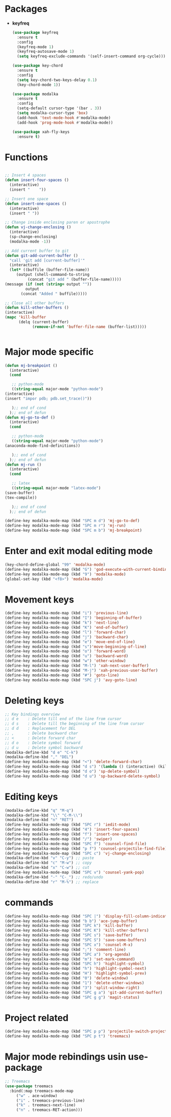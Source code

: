 * Packages
  + *keyfreq*
    #+begin_src emacs-lisp
	    (use-package keyfreq
	      :ensure t
	      :config
	      (keyfreq-mode 1)
	      (keyfreq-autosave-mode 1)
	      (setq keyfreq-exclude-commands '(self-insert-command org-cycle)))

	    (use-package key-chord
	      :ensure t
	      :config
	      (setq key-chord-two-keys-delay 0.1)
	      (key-chord-mode 1))

	    (use-package modalka
	      :ensure t
	      :config
	      (setq-default cursor-type '(bar . 3))
	      (setq modalka-cursor-type 'box)
	      (add-hook 'text-mode-hook #'modalka-mode)
	      (add-hook 'prog-mode-hook #'modalka-mode))

	    (use-package xah-fly-keys
	      :ensure t)

    #+end_src
* Functions
  #+begin_src emacs-lisp
    
    ;; Insert 4 spaces
    (defun insert-four-spaces ()
      (interactive)
      (insert "    "))
    
    ;; Insert one space
    (defun insert-one-spaces ()
      (interactive)
      (insert " "))
    
    ;; Change inside enclosing paren or apostrophe
    (defun vj-change-enclosing ()
      (interactive)
      (sp-change-enclosing)
      (modalka-mode -1))
    
    ;; Add current buffer to git
    (defun git-add-current-buffer ()
      "call 'git add [current-buffer]'"
      (interactive)
      (let* ((buffile (buffer-file-name))
	     (output (shell-command-to-string
		      (concat "git add " (buffer-file-name)))))
	(message (if (not (string= output ""))
		     output
		   (concat "Added " buffile)))))
    
    ;; Close all other buffers
    (defun kill-other-buffers ()
    (interactive)
    (mapc 'kill-buffer 
          (delq (current-buffer) 
                (remove-if-not 'buffer-file-name (buffer-list)))))
    
    
  #+end_src
* Major mode specific
  #+begin_src emacs-lisp
    (defun mj-breakpoint ()
      (interactive)
      (cond
    
       ;; python-mode
       ((string-equal major-mode "python-mode")
	(interactive)
	(insert "impor pdb; pdb.set_trace()"))
    
       );; end of cond
      );; end of defun
    (defun mj-go-to-def ()
      (interactive)
      (cond
    
       ;; python-mode
       ((string-equal major-mode "python-mode")
	(anaconda-mode-find-definitions))
    
       );; end of cond
      );; end of defun
    (defun mj-run ()
      (interactive)
      (cond
    
       ;; latex
       ((string-equal major-mode "latex-mode")
	(save-buffer)
	(tex-compile))
    
       );; end of cond
      );; end of defun
    
    (define-key modalka-mode-map (kbd "SPC m d") 'mj-go-to-def)
    (define-key modalka-mode-map (kbd "SPC m r") 'mj-run)
    (define-key modalka-mode-map (kbd "SPC m b") 'mj-breakpoint)
  #+end_src
* Enter and exit modal editing mode
  #+begin_src emacs-lisp
    (key-chord-define-global "99" 'modalka-mode)
    (define-key modalka-mode-map (kbd "G") 'god-execute-with-current-bindings)
    (define-key modalka-mode-map (kbd "9") 'modalka-mode)
    (global-set-key (kbd "<f8>") 'modalka-mode)
  #+end_src
* Movement keys
  #+begin_src emacs-lisp
    (define-key modalka-mode-map (kbd "i") 'previous-line)
    (define-key modalka-mode-map (kbd "I") 'beginning-of-buffer)
    (define-key modalka-mode-map (kbd "k") 'next-line)
    (define-key modalka-mode-map (kbd "K") 'end-of-buffer)
    (define-key modalka-mode-map (kbd "l") 'forward-char)
    (define-key modalka-mode-map (kbd "j") 'backward-char)
    (define-key modalka-mode-map (kbd "e") 'move-end-of-line)
    (define-key modalka-mode-map (kbd "s")'move-beginning-of-line)
    (define-key modalka-mode-map (kbd "o") 'forward-word)
    (define-key modalka-mode-map (kbd "u") 'backward-word)
    (define-key modalka-mode-map (kbd "w") 'other-window)
    (define-key modalka-mode-map (kbd "M-l") 'xah-next-user-buffer)
    (define-key modalka-mode-map (kbd "M-j") 'xah-previous-user-buffer)
    (define-key modalka-mode-map (kbd "#") 'goto-line)
    (define-key modalka-mode-map (kbd "SPC j") 'avy-goto-line)
  #+end_src
* Deleting keys
  #+begin_src emacs-lisp
    ;; Key bindings overview
    ;; d e    : Delete till end of the line from cursor
    ;; d s    : Delete till the beginning of the line from cursor
    ;; d d    : Replacement for DEL
    ;; ,      : Delete backward char
    ;; <      : Delete forward char
    ;; d o    : Delete symbol forward
    ;; d u    : Delete symbol backward
    (modalka-define-kbd "d e" "C-k")
    (modalka-define-kbd "," "DEL")
    (define-key modalka-mode-map (kbd "<") 'delete-forward-char)
    (define-key modalka-mode-map (kbd "d s") '(lambda () (interactive) (kill-line 0)))
    (define-key modalka-mode-map (kbd "d o") 'sp-delete-symbol)
    (define-key modalka-mode-map (kbd "d u") 'sp-backward-delete-symbol)
    
  #+end_src
* Editing keys
  #+begin_src emacs-lisp
    (modalka-define-kbd "q" "M-q")
    (modalka-define-kbd "\\" "C-M-\\")
    (modalka-define-kbd "n" "RET")
    (define-key modalka-mode-map (kbd "SPC r") 'iedit-mode)
    (define-key modalka-mode-map (kbd "4") 'insert-four-spaces)
    (define-key modalka-mode-map (kbd "f") 'insert-one-spaces)
    (define-key modalka-mode-map (kbd "/") 'swiper)
    (define-key modalka-mode-map (kbd "SPC f") 'counsel-find-file)
    (define-key modalka-mode-map (kbd "p f") 'counsel-projectile-find-file)
    (define-key modalka-mode-map (kbd "SPC c") 'vj-change-enclosing)
    (modalka-define-kbd "v" "C-y") ;; paste
    (modalka-define-kbd "c" "M-w") ;; copy
    (modalka-define-kbd "x" "C-w") ;; cut
    (define-key modalka-mode-map (kbd "SPC v") 'counsel-yank-pop)
    (modalka-define-kbd "-" "C-_") ;; redo/undo
    (modalka-define-kbd "r" "M-%") ;; replace
  #+end_src
* commands
  #+begin_src emacs-lisp
       (define-key modalka-mode-map (kbd "SPC |") 'display-fill-column-indicator-mode)
       (define-key modalka-mode-map (kbd "b b") 'ace-jump-buffer)
       (define-key modalka-mode-map (kbd "SPC k") 'kill-buffer)
       (define-key modalka-mode-map (kbd "SPC K") 'kill-other-buffers)
       (define-key modalka-mode-map (kbd "SPC s") 'save-buffer)
       (define-key modalka-mode-map (kbd "SPC S") 'save-some-buffers)
       (define-key modalka-mode-map (kbd "SPC x") 'counsel-M-x)
       (define-key modalka-mode-map (kbd ";") 'comment-line)
       (define-key modalka-mode-map (kbd "SPC a") 'org-agenda)
       (define-key modalka-mode-map (kbd "m") 'set-mark-command)
       (define-key modalka-mode-map (kbd "SPC h") 'highlight-symbol)
       (define-key modalka-mode-map (kbd "h") 'highlight-symbol-next)
       (define-key modalka-mode-map (kbd "H") 'highlight-symbol-prev)
       (define-key modalka-mode-map (kbd "0") 'delete-window)
       (define-key modalka-mode-map (kbd "1") 'delete-other-windows)
       (define-key modalka-mode-map (kbd "3") 'split-window-right)
       (define-key modalka-mode-map (kbd "SPC g a") 'git-add-current-buffer)
       (define-key modalka-mode-map (kbd "SPC g g") 'magit-status)
  #+end_src
* Project related
  #+begin_src emacs-lisp
    (define-key modalka-mode-map (kbd "SPC p p") 'projectile-switch-project)
    (define-key modalka-mode-map (kbd "SPC p t") 'treemacs)
  #+end_src
* Major mode rebindings usin use-package
  #+begin_src emacs-lisp
    ;; Treemacs
    (use-package treemacs
      :bind(:map treemacs-mode-map
		 ("w" . ace-window)
		 ("i" . treemacs-previous-line)
		 ("k" . treemacs-next-line)
		 ("n" . treemacs-RET-action)))
  #+end_src
